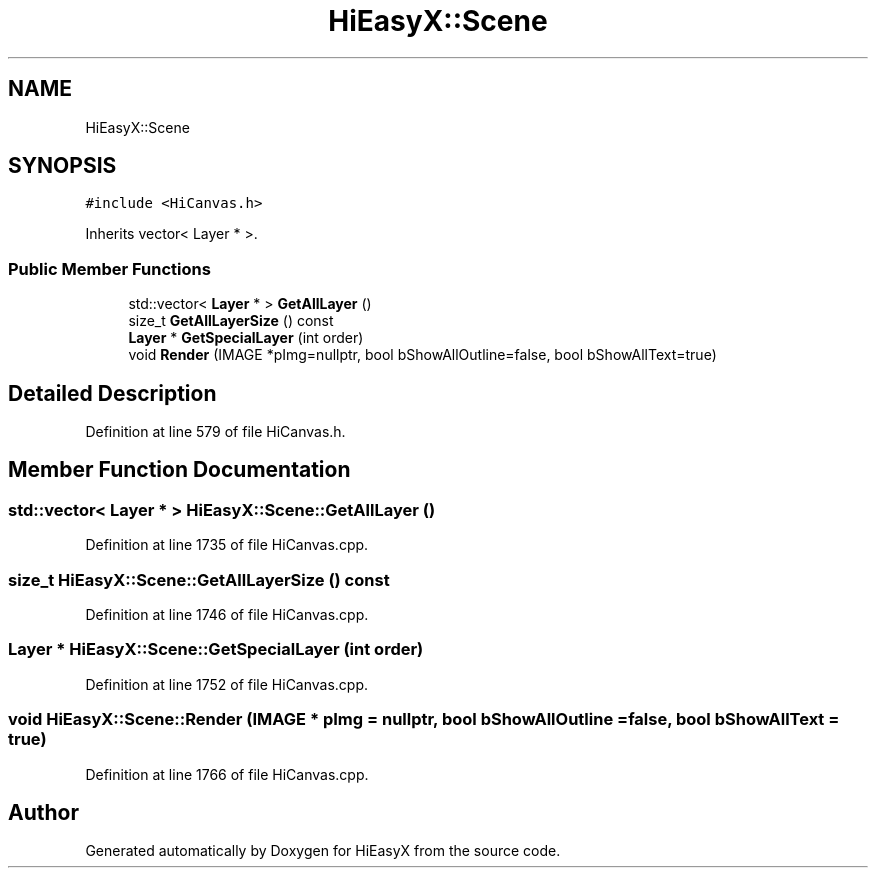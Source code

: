 .TH "HiEasyX::Scene" 3 "Sat Aug 13 2022" "Version Ver0.2(alpha)" "HiEasyX" \" -*- nroff -*-
.ad l
.nh
.SH NAME
HiEasyX::Scene
.SH SYNOPSIS
.br
.PP
.PP
\fC#include <HiCanvas\&.h>\fP
.PP
Inherits vector< Layer * >\&.
.SS "Public Member Functions"

.in +1c
.ti -1c
.RI "std::vector< \fBLayer\fP * > \fBGetAllLayer\fP ()"
.br
.ti -1c
.RI "size_t \fBGetAllLayerSize\fP () const"
.br
.ti -1c
.RI "\fBLayer\fP * \fBGetSpecialLayer\fP (int order)"
.br
.ti -1c
.RI "void \fBRender\fP (IMAGE *pImg=nullptr, bool bShowAllOutline=false, bool bShowAllText=true)"
.br
.in -1c
.SH "Detailed Description"
.PP 
Definition at line 579 of file HiCanvas\&.h\&.
.SH "Member Function Documentation"
.PP 
.SS "std::vector< \fBLayer\fP * > HiEasyX::Scene::GetAllLayer ()"

.PP
Definition at line 1735 of file HiCanvas\&.cpp\&.
.SS "size_t HiEasyX::Scene::GetAllLayerSize () const"

.PP
Definition at line 1746 of file HiCanvas\&.cpp\&.
.SS "\fBLayer\fP * HiEasyX::Scene::GetSpecialLayer (int order)"

.PP
Definition at line 1752 of file HiCanvas\&.cpp\&.
.SS "void HiEasyX::Scene::Render (IMAGE * pImg = \fCnullptr\fP, bool bShowAllOutline = \fCfalse\fP, bool bShowAllText = \fCtrue\fP)"

.PP
Definition at line 1766 of file HiCanvas\&.cpp\&.

.SH "Author"
.PP 
Generated automatically by Doxygen for HiEasyX from the source code\&.
